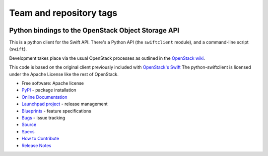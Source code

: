 ========================
Team and repository tags
========================

.. image:: https://governance.openstack.org/tc/badges/python-swiftclient.svg
    :target: https://governance.openstack.org/tc/reference/tags/index.html

.. Change things from this point on

Python bindings to the OpenStack Object Storage API
===================================================

.. image:: https://img.shields.io/pypi/v/python-swiftclient.svg
    :target: https://pypi.org/project/python-swiftclient/
    :alt: Latest Version

This is a python client for the Swift API. There's a Python API (the
``swiftclient`` module), and a command-line script (``swift``).

Development takes place via the usual OpenStack processes as outlined
in the `OpenStack wiki`__.

__ https://docs.openstack.org/infra/manual/developers.html

This code is based on the original client previously included with
`OpenStack's Swift`__ The python-swiftclient is licensed under the
Apache License like the rest of OpenStack.

__ https://github.com/openstack/swift

* Free software: Apache license
* `PyPI`_ - package installation
* `Online Documentation`_
* `Launchpad project`_ - release management
* `Blueprints`_ - feature specifications
* `Bugs`_ - issue tracking
* `Source`_
* `Specs`_
* `How to Contribute`_
* `Release Notes`_

.. _PyPI: https://pypi.org/project/python-swiftclient
.. _Online Documentation: https://docs.openstack.org/python-swiftclient/latest/
.. _Launchpad project: https://launchpad.net/python-swiftclient
.. _Blueprints: https://blueprints.launchpad.net/python-swiftclient
.. _Bugs: https://bugs.launchpad.net/python-swiftclient
.. _Source: https://opendev.org/openstack/python-swiftclient
.. _How to Contribute: https://docs.openstack.org/infra/manual/developers.html
.. _Specs: https://specs.openstack.org/openstack/swift-specs/
.. _Release Notes: https://docs.openstack.org/releasenotes/python-swiftclient

.. contents:: Contents:
   :local:
